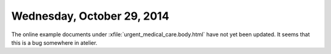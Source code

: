 ===========================
Wednesday, October 29, 2014
===========================

The online example documents under
:xfile:`urgent_medical_care.body.html` have not yet been updated.  It
seems that this is a bug somewhere in atelier.
